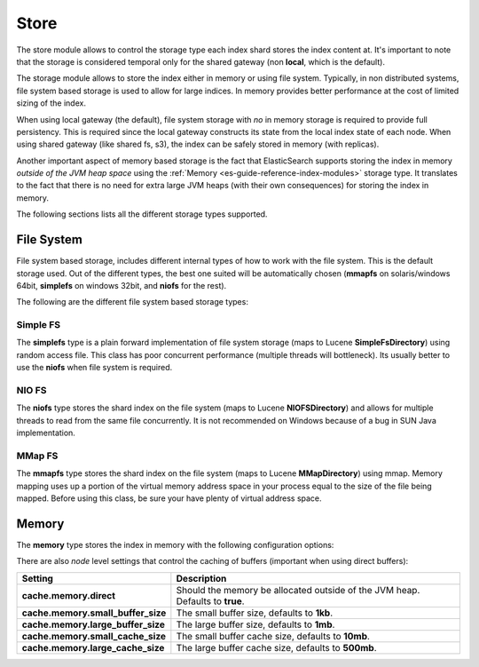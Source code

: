 .. _es-guide-reference-index-modules-store:

=====
Store
=====

The store module allows to control the storage type each index shard stores the index content at. It's important to note that the storage is considered temporal only for the shared gateway (non **local**, which is the default).


The storage module allows to store the index either in memory or using file system. Typically, in non distributed systems, file system based storage is used to allow for large indices. In memory provides better performance at the cost of limited sizing of the index.


When using local gateway (the default), file system storage with *no* in memory storage is required to provide full persistency. This is required since the local gateway constructs its state from the local index state of each node. When using shared gateway (like shared fs, s3), the index can be safely stored in memory (with replicas).


Another important aspect of memory based storage is the fact that ElasticSearch supports storing the index in memory *outside of the JVM heap space* using the :ref:`Memory <es-guide-reference-index-modules>`  storage type. It translates to the fact that there is no need for extra large JVM heaps (with their own consequences) for storing the index in memory.


The following sections lists all the different storage types supported.


File System
===========

File system based storage, includes different internal types of how to work with the file system. This is the default storage used. Out of the different types, the best one suited will be automatically chosen (**mmapfs** on solaris/windows 64bit, **simplefs** on windows 32bit, and **niofs** for the rest).


The following are the different file system based storage types:


Simple FS
---------

The **simplefs** type is a plain forward implementation of file system storage (maps to Lucene **SimpleFsDirectory**) using random access file. This class has poor concurrent performance (multiple threads will bottleneck). Its usually better to use the **niofs** when file system is required.


NIO FS
------

The **niofs** type stores the shard index on the file system (maps to Lucene **NIOFSDirectory**) and allows for multiple threads to read from the same file concurrently. It is not recommended on Windows because of a bug in SUN Java implementation.


MMap FS
-------

The **mmapfs** type stores the shard index on the file system (maps to Lucene **MMapDirectory**) using mmap. Memory mapping uses up a portion of the virtual memory address space in your process equal to the size of the file being mapped.  Before using this class, be sure your have plenty of virtual address space.


Memory
======

The **memory** type stores the index in memory with the following configuration options:


There are also *node* level settings that control the caching of buffers (important when using direct buffers):


====================================  ===============================================================================
 Setting                               Description                                                                   
====================================  ===============================================================================
**cache.memory.direct**               Should the memory be allocated outside of the JVM heap. Defaults to **true**.  
**cache.memory.small_buffer_size**    The small buffer size, defaults to **1kb**.                                    
**cache.memory.large_buffer_size**    The large buffer size, defaults to **1mb**.                                    
**cache.memory.small_cache_size**     The small buffer cache size, defaults to **10mb**.                             
**cache.memory.large_cache_size**     The large buffer cache size, defaults to **500mb**.                            
====================================  ===============================================================================
